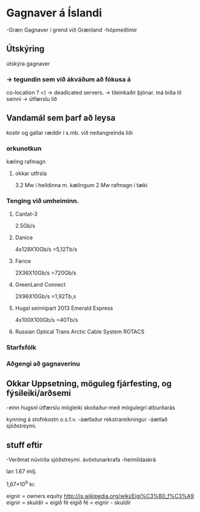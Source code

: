 * Gagnaver á Íslandi
-Græn Gagnaver í grend við Grænland
-hópmeðlimir


** Útskýring
útskýra gagnaver


*** -> tegundin sem við ákváðum að fókusa á
    co-location ?
       <) ->  deadicated servers. -> tileinkaðir þjónar.
    má bíða til seinni -> útfærslu lið
   
** Vandamál sem þarf að leysa

kostir og gallar ræddir í s.mb. við neðangreinda liði
*** orkunotkun
    kæling
    rafmagn
**** okkar utfrsla
3.2 Mw í heildinna m. kælingum
2 Mw rafmagn í tæki
*** Tenging við umheiminn.
**** Cantat-3
2.5Gb/s
**** Danice
4x128X10Gb/s
=5,12Tb/s
**** Farice
2X36X10Gb/s
=720Gb/s
**** GreenLand Connect
2X96X10Gb/s
=1,92Tb,s

**** Hugsl seinnipart 2013 Emerald Express
4x100X100Gb/s
=40Tb/s

**** Russian Optical Trans Arctic Cable System ROTACS

*** Starfsfólk

*** Aðgengi að gagnaverinu


** Okkar Uppsetning, möguleg fjárfesting, og fýsileiki/arðsemi
-einn hugsnl útfærslu mögleiki skoðaður-með mögulegri atburðarás

kynning á stofnkostn o.s.f.v.
-áætlaður rekstrareikningur
-áætlað sjóðstreymi.


** stuff eftir

-Verðmat
  núvirða sjóðstreymi.
  ávöxtunarkrafa
-heimildaskrá


lan 1.67 milj.

1,67*10^9 kr.


eignir = owners equity
http://is.wikipedia.org/wiki/Eigi%C3%B0_f%C3%A9
eignir = skuldir + eigið fé
eigið fé = eignir - skuldir

